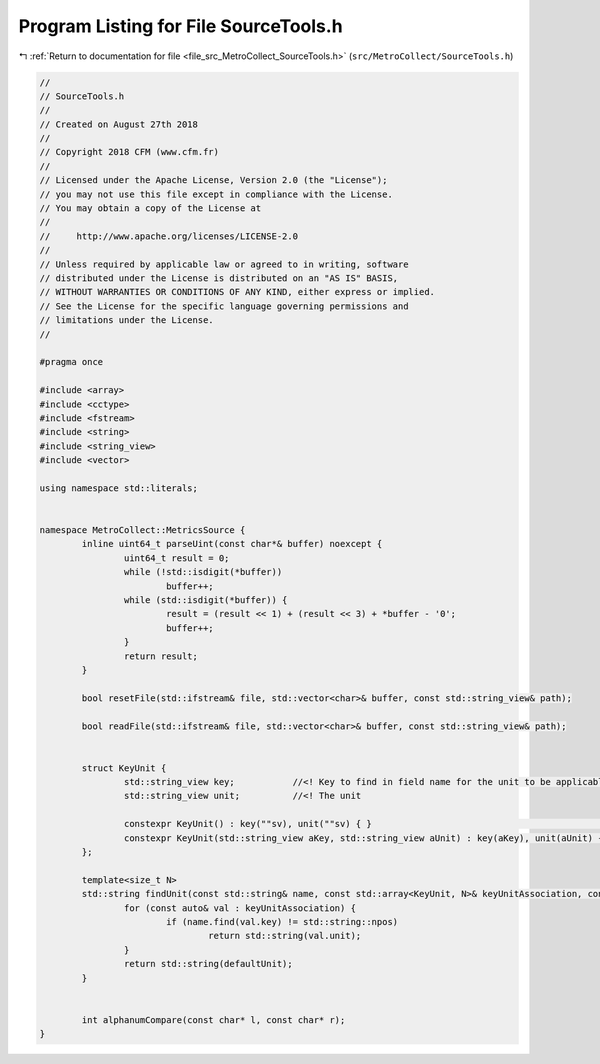 
.. _program_listing_file_src_MetroCollect_SourceTools.h:

Program Listing for File SourceTools.h
======================================

|exhale_lsh| :ref:`Return to documentation for file <file_src_MetroCollect_SourceTools.h>` (``src/MetroCollect/SourceTools.h``)

.. |exhale_lsh| unicode:: U+021B0 .. UPWARDS ARROW WITH TIP LEFTWARDS

.. code-block:: none

   //
   // SourceTools.h
   //
   // Created on August 27th 2018
   //
   // Copyright 2018 CFM (www.cfm.fr)
   //
   // Licensed under the Apache License, Version 2.0 (the "License");
   // you may not use this file except in compliance with the License.
   // You may obtain a copy of the License at
   //
   //     http://www.apache.org/licenses/LICENSE-2.0
   //
   // Unless required by applicable law or agreed to in writing, software
   // distributed under the License is distributed on an "AS IS" BASIS,
   // WITHOUT WARRANTIES OR CONDITIONS OF ANY KIND, either express or implied.
   // See the License for the specific language governing permissions and
   // limitations under the License.
   //
   
   #pragma once
   
   #include <array>
   #include <cctype>
   #include <fstream>
   #include <string>
   #include <string_view>
   #include <vector>
   
   using namespace std::literals;
   
   
   namespace MetroCollect::MetricsSource {
           inline uint64_t parseUint(const char*& buffer) noexcept {
                   uint64_t result = 0;
                   while (!std::isdigit(*buffer))
                           buffer++;
                   while (std::isdigit(*buffer)) {
                           result = (result << 1) + (result << 3) + *buffer - '0';
                           buffer++;
                   }
                   return result;
           }
   
           bool resetFile(std::ifstream& file, std::vector<char>& buffer, const std::string_view& path);
   
           bool readFile(std::ifstream& file, std::vector<char>& buffer, const std::string_view& path);
   
   
           struct KeyUnit {
                   std::string_view key;           //<! Key to find in field name for the unit to be applicable
                   std::string_view unit;          //<! The unit
   
                   constexpr KeyUnit() : key(""sv), unit(""sv) { }                                                                                                         //<! Default constructor
                   constexpr KeyUnit(std::string_view aKey, std::string_view aUnit) : key(aKey), unit(aUnit) { }           //<! Constructor with values
           };
   
           template<size_t N>
           std::string findUnit(const std::string& name, const std::array<KeyUnit, N>& keyUnitAssociation, const std::string_view& defaultUnit) {
                   for (const auto& val : keyUnitAssociation) {
                           if (name.find(val.key) != std::string::npos)
                                   return std::string(val.unit);
                   }
                   return std::string(defaultUnit);
           }
   
   
           int alphanumCompare(const char* l, const char* r);
   }
